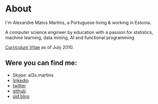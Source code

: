 
* About

#+ATTR_HTML: alt="al3xandr3" title="al3xandr3" align="center"
[[/img/al3xandr3.png]]

I'm Alexandre Matos Martins, a Portuguese living & working in
Estonia.

A computer science engineer by education with a passion for
statistics, machine learning, data mining, AI and functional
programming.

#+ATTR_HTML: title="Curriculum Vitae" style="font-weight:bold;font-size:120%;"
[[/img/AlexandreMartinsCV.pdf][Curriculum Vitae]] as of July 2010.

** Were you can find me:

- Skype: al3x.martins
- [[http://www.linkedin.com/in/al3xandr3][linkedin]]
- [[http://twitter.com/al3xandr3][twitter]]
- [[http://github.com/al3xandr3][github]]
- [[http://alexandrenotebook.blogspot.com/][old blog]]
